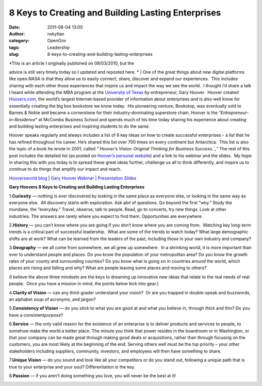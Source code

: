 8 Keys to Creating and Building Lasting Enterprises
###################################################
:date: 2011-08-04 13:00
:author: nskytlan
:category: OpenGov
:tags: Leadership
:slug: 8-keys-to-creating-and-building-lasting-enterprises

| *This is an article I originally published on 09/03/2010, but the
advice is still very timely today so I updated and reposted here.
*
|  One of the great things about new digital platforms like open.NASA is
that they allow us to easily connect, share, discover and expand our
experiences.  This includes sharing with each other those experiences
that inspire us and impact the way we see the world.  I thought I’d
share a talk I heard while attending the MBA program at the `University
of Texas`_ by entrepreneur, Gary Hoover.  Hoover created `Hoovers.com`_,
the world’s largest Internet-based provider of information about
enterprises and is also well know for essentially creating the big box
bookstore we know today.  His pioneering venture, Bookstop, was
eventually sold to Barnes & Noble and became a cornerstone for their
industry-dominating superstore chain. Hoover is the
“\ *Entrepreneur-in-Residence*\ ” at McCombs Business School and spends
much of his time today sharing his experience about creating and
building lasting enterprises and inspiring students to do the same.

Hoover speaks regularly and always includes a list of 8 key ideas on how
to create successful enterprises - a list that he has refined throughout
his career. He’s shared this list over 700 times on every continent but
Antarctica.  This list is also the topic of a book he wrote in 2001,
called “\ *`Hoover’s Vision: Original Thinking for Business
Success.`_*\ ” The rest of this post includes the detailed list (as
posted on `Hoover’s personal website`_) and a link to his webinar and
the slides.  My hope in sharing this with you today is to spread these
great ideas further, challenge us all to think differently, and inspire
us to continue to do things that amplify our impact and reach.

`Hooversworld blog`_ \| `Gary Hoover Webinar`_ \| `Presentation Slides`_

**Gary Hoovers 8 Keys to Creating and Building Lasting Enterprises**

1.\ **Curiosity**\  — nothing is ever discovered by looking in the same
place as everyone else, or looking in the same way as everyone else.
 All discovery starts with exploration. Ask a\ *lot*\  of questions. Go
beyond the first “why.” Study the mundane, the “everyday.” Travel,
observe, talk to people. Read, go to concerts, try new things. Look at
other industries. The answers are rarely where you expect to find
them. Opportunities are everywhere.

2.\ **History**\  — you can’t know where you are going if you don’t know
where you are coming from.  Watching key long-term trends is a critical
part of successful leadership.  What are some of the trends to watch
today? What large demographic shifts are at work? What can be learned
from the leaders of the past, including those in your own industry and
company?

3.\ **Geography**\  — we all come from somewhere, we all grew up
somewhere.  In a shrinking world, it is more important than ever to
understand people and places. Do you know the population of your
metropolitan area? Do you know the growth rates of your county and
surrounding counties? Do you know what is going on in countries around
the world, which places are rising and falling and why? What are people
leaving some places and moving to others?

(I believe the above three mindsets are the keys to dreaming up
innovative new ideas that relate to the real needs of real people.  Once
you have a mission in mind, the points below kick into gear.)

4.\ **Clarity of Vision**\  — can any third-grader understand your
vision?  Or are you trapped in double-speak and buzzwords, an alphabet
soup of acronyms, and jargon?

5.\ **Consistency of Vision**\  — do you stick to what you are good at
and what you believe in, through thick and thin? Do you have a
consistent\ *purpose*\ ?

6.\ **Service**\  — the only valid reason for the existence of an
enterprise is to deliver products and services to people, to somehow
make the world a better place. The minute you think that power resides
in the boardroom or in Washington, or that your company can be made
great through making good deals or acquisitions, rather than through
focusing on the customers, you are most likely at the beginning of the
end. Serving others well must be the top priority – your other
stakeholders including suppliers, community, investors, and employees
will then have something to share.

7.\ **Unique Vision**\  — do you sound and look like all your
competitors or do you stand out, following a unique path that is true to
your enterprise and your soul? Differentiation is the key.

8.\ **Passion**\  — if you aren’t doing something you love, you will
never be the best at it!

|image0|

.. _University of Texas: http://www.utexas.edu/
.. _Hoovers.com: http://www.hoovers.com/
.. _`Hoover’s Vision: Original Thinking for Business Success.`: http://www.amazon.com/Hoovers-Vision-Original-Thinking-Business/dp/1587990598
.. _Hoover’s personal website: http://hooversworld.com/archives/2923
.. _Hooversworld blog: http://hooversworld.com/archives/2923
.. _Gary Hoover Webinar: https://meeting.austin.utexas.edu/p58638471/
.. _Presentation Slides: http://directory.mccombs.utexas.edu/site/DocServer/Hoover.pdf?docID=1281

.. |image0| image:: http://10.128.27.6/wp-content/uploads/2010/09/image.jpg
   :target: http://10.128.27.6/wp-content/uploads/2010/09/image.jpg
